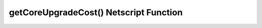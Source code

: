 getCoreUpgradeCost() Netscript Function
=======================================

.. js:function:: getCoreUpgradeCost(i, n)

    :param number i: Index/Identifier of Hacknet Node. :ref:`See here for details <netscript_hacknetnodeapi_referencingahacknetnode>`
    :param number n: Number of times to upgrade cores. Must be positive. Rounded to nearest integer

    Returns the cost of upgrading the number of cores of the specified Hacknet Node by *n*.

    If an invalid value for *n* is provided, then this function returns 0. If the
    specified Hacknet Node is already at the max number of cores, then Infinity is returned.
